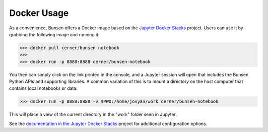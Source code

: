 Docker Usage
============
As a convenience, Bunsen offers a Docker image based on the
`Jupyter Docker Stacks <http://jupyter-docker-stacks.readthedocs.io/en/latest/>`_
project. Users can use it by grabbing the following image and running it:

>>> docker pull cerner/bunsen-notebook
>>>
>>> docker run -p 8888:8888 cerner/bunsen-notebook

You then can simply click on the link printed in the console, and a Jupyter session
will open that includes the Bunsen Python APIs and supporting libraries. A common
variation of this is to mount a directory on the host computer that contains local
notebooks or data:

>>> docker run -p 8888:8888 -v $PWD:/home/jovyan/work cerner/bunsen-notebook

This will place a view of the current directory in the "work" folder seen in Jupyter.

See the `documentation in the Jupyter Docker Stacks <http://jupyter-docker-stacks.readthedocs.io/en/latest/using/running.html>`_
project for additional configuration options.
